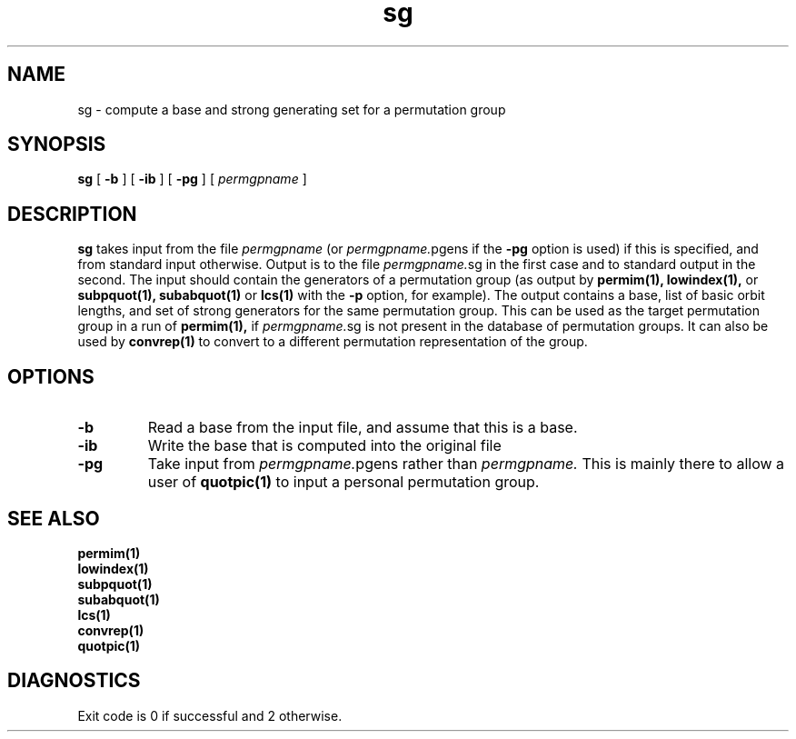 .\" sg isom.d/man/man1 file sg.1
.\" @(#)date.1v 1.11 88/02/25 SMI;
.TH sg 1 "31 August 1992" "Geometry Group" "Geometry Group's manual"
.SH NAME
sg \- compute a base and strong generating set for a permutation group
.SH SYNOPSIS
.B sg
[
.B \-b
]
[
.B \-ib
]
[
.B \-pg
]
[
.I permgpname
]
.SH DESCRIPTION
.B sg
takes input from the file
.I permgpname
(or
\fIpermgpname.\fPpgens
if the
.B \-pg
option is used)
if this is specified,
and from standard input otherwise.
Output is to the file
.I permgpname.\fPsg
in the first case and to standard output in the second.
The input should contain the generators of a permutation group
(as output by
.B permim(1),
.B lowindex(1),
or
.B subpquot(1),
.B subabquot(1)
or
.B lcs(1)
with the
.B \-p
option, for example).
The output contains a base, list of basic orbit lengths,
and set of strong generators
for the same permutation group. This can be used as the target permutation
group in a run of 
.B permim(1),
if 
.I permgpname.\fPsg
is not present in the database of permutation groups.
It can also be used by
.B convrep(1)
to convert to a different permutation representation of the group.
.SH OPTIONS
.IP \fB\-b
Read a base from the input file, and assume that this is a base.
.IP \fB\-ib
Write the base that is computed into the original file
.IP \fB\-pg
Take input from
\fIpermgpname.\fPpgens
rather than
.I permgpname.
This is mainly there to allow a user of
.B quotpic(1)
to input a personal permutation group.
.SH SEE ALSO
.B permim(1)
.br
.B lowindex(1)
.br
.B subpquot(1)
.br
.B subabquot(1)
.br
.B lcs(1)
.br
.B convrep(1)
.br
.B quotpic(1)
.SH DIAGNOSTICS
Exit code is 0 if successful and 2 otherwise.
